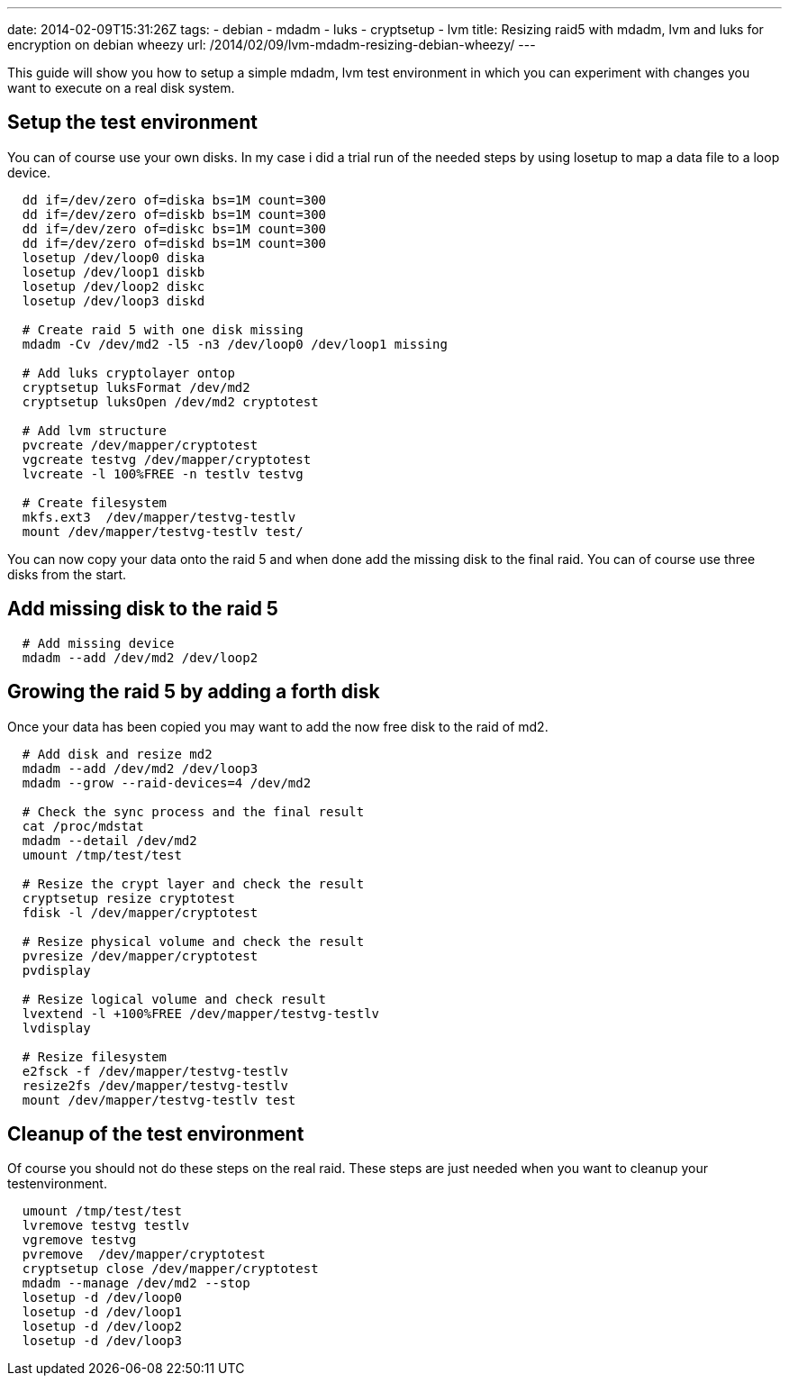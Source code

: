 ---
date: 2014-02-09T15:31:26Z
tags:
- debian
- mdadm
- luks
- cryptsetup
- lvm
title: Resizing raid5 with mdadm, lvm and luks for encryption on debian wheezy
url: /2014/02/09/lvm-mdadm-resizing-debian-wheezy/
---

This guide will show you how to setup a simple mdadm, lvm test environment in which you can experiment with changes you want to execute on a real disk system. 

==  Setup the test environment

You can of course use your own disks. In my case i did a trial run of the needed steps by using losetup to map a data file to a loop device.

[source, bash]
----
  dd if=/dev/zero of=diska bs=1M count=300
  dd if=/dev/zero of=diskb bs=1M count=300
  dd if=/dev/zero of=diskc bs=1M count=300
  dd if=/dev/zero of=diskd bs=1M count=300
  losetup /dev/loop0 diska
  losetup /dev/loop1 diskb
  losetup /dev/loop2 diskc
  losetup /dev/loop3 diskd

  # Create raid 5 with one disk missing
  mdadm -Cv /dev/md2 -l5 -n3 /dev/loop0 /dev/loop1 missing

  # Add luks cryptolayer ontop
  cryptsetup luksFormat /dev/md2
  cryptsetup luksOpen /dev/md2 cryptotest

  # Add lvm structure 
  pvcreate /dev/mapper/cryptotest
  vgcreate testvg /dev/mapper/cryptotest
  lvcreate -l 100%FREE -n testlv testvg

  # Create filesystem
  mkfs.ext3  /dev/mapper/testvg-testlv
  mount /dev/mapper/testvg-testlv test/
----

You can now copy your data onto the raid 5 and when done add the missing disk to the final raid. You can of course use three disks from the start. 

==  Add missing disk to the raid 5

[source, bash]
----
  # Add missing device
  mdadm --add /dev/md2 /dev/loop2
----


==  Growing the raid 5 by adding a forth disk

Once your data has been copied you may want to add the now free disk to the raid of md2.

[source, bash]
----
  # Add disk and resize md2
  mdadm --add /dev/md2 /dev/loop3
  mdadm --grow --raid-devices=4 /dev/md2

  # Check the sync process and the final result
  cat /proc/mdstat
  mdadm --detail /dev/md2
  umount /tmp/test/test

  # Resize the crypt layer and check the result
  cryptsetup resize cryptotest
  fdisk -l /dev/mapper/cryptotest

  # Resize physical volume and check the result
  pvresize /dev/mapper/cryptotest 
  pvdisplay

  # Resize logical volume and check result
  lvextend -l +100%FREE /dev/mapper/testvg-testlv
  lvdisplay 

  # Resize filesystem
  e2fsck -f /dev/mapper/testvg-testlv
  resize2fs /dev/mapper/testvg-testlv
  mount /dev/mapper/testvg-testlv test
----

==  Cleanup of the test environment

Of course you should not do these steps on the real raid. These steps are just needed when you want to cleanup your testenvironment.

[source, bash]
----
  umount /tmp/test/test
  lvremove testvg testlv
  vgremove testvg
  pvremove  /dev/mapper/cryptotest 
  cryptsetup close /dev/mapper/cryptotest 
  mdadm --manage /dev/md2 --stop
  losetup -d /dev/loop0
  losetup -d /dev/loop1
  losetup -d /dev/loop2
  losetup -d /dev/loop3
----
